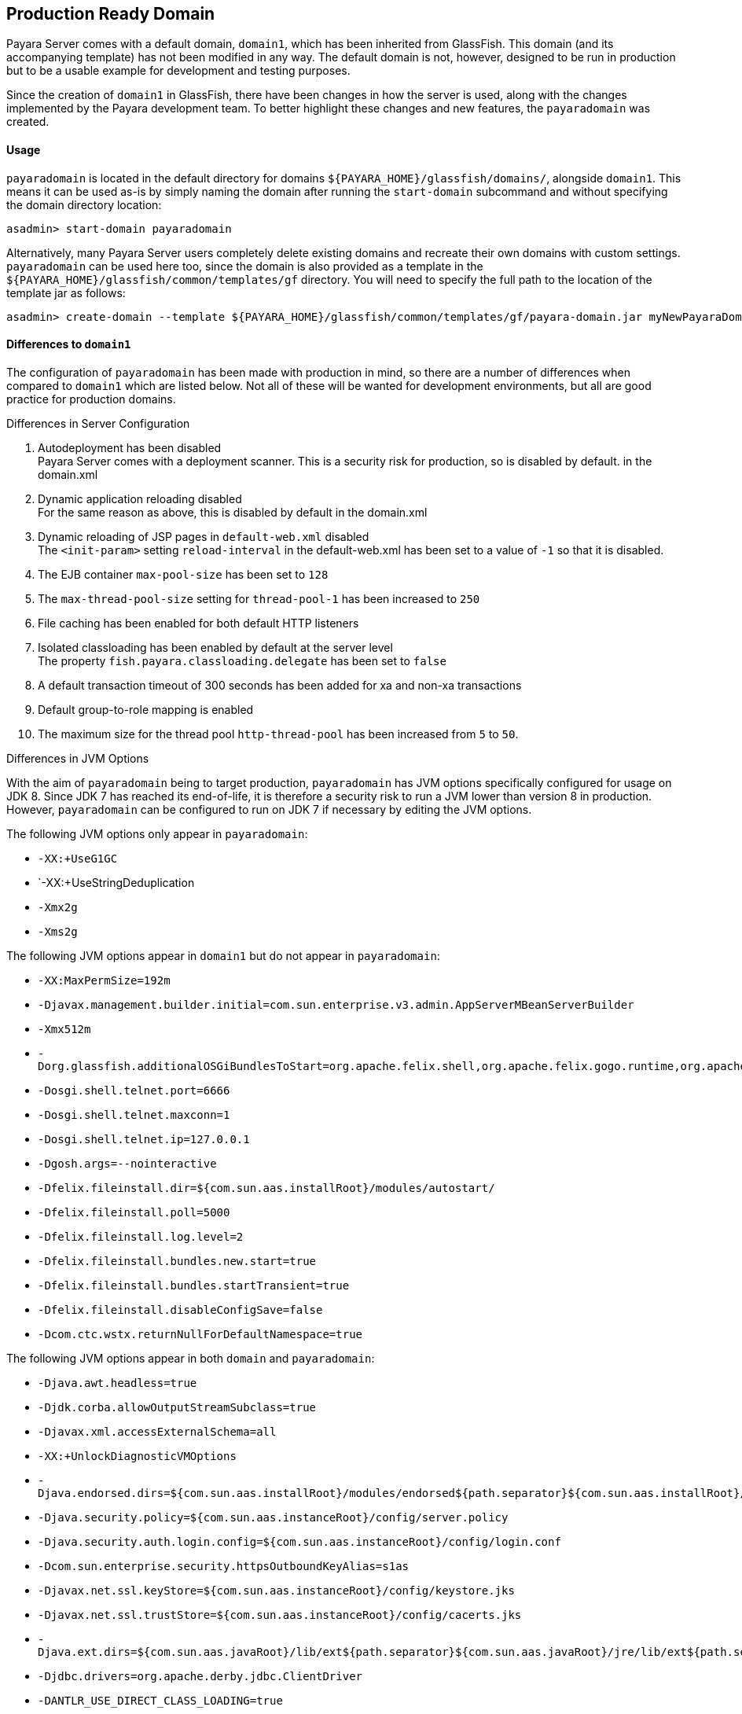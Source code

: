 [[production-ready-domain]]
Production Ready Domain
-----------------------

Payara Server comes with a default domain, `domain1`, which has been
inherited from GlassFish. This domain (and its accompanying template)
has not been modified in any way. The default domain is not, however,
designed to be run in production but to be a usable example for
development and testing purposes.

Since the creation of `domain1` in GlassFish, there have been changes in
how the server is used, along with the changes implemented by the Payara
development team. To better highlight these changes and new features,
the `payaradomain` was created.

[[usage]]
Usage
^^^^^

`payaradomain` is located in the default directory for domains
`${PAYARA_HOME}/glassfish/domains/`, alongside `domain1`. This means it
can be used as-is by simply naming the domain after running the
`start-domain` subcommand and without specifying the domain directory
location:

-----------------------------------
asadmin> start-domain payaradomain 
-----------------------------------

Alternatively, many Payara Server users completely delete existing
domains and recreate their own domains with custom settings.
`payaradomain` can be used here too, since the domain is also provided
as a template in the `${PAYARA_HOME}/glassfish/common/templates/gf`
directory. You will need to specify the full path to the location of the
template jar as follows:

-------------------------------------------------------------------------------------------------------------------
asadmin> create-domain --template ${PAYARA_HOME}/glassfish/common/templates/gf/payara-domain.jar myNewPayaraDomain 
-------------------------------------------------------------------------------------------------------------------

[[differences-to-domain1]]
Differences to `domain1`
^^^^^^^^^^^^^^^^^^^^^^^^

The configuration of `payaradomain` has been made with production in
mind, so there are a number of differences when compared to `domain1`
which are listed below. Not all of these will be wanted for development
environments, but all are good practice for production domains.

[[differences-in-server-configuration]]
Differences in Server Configuration

1.  Autodeployment has been disabled +
Payara Server comes with a deployment scanner. This is a security risk
for production, so is disabled by default. in the domain.xml
2.  Dynamic application reloading disabled +
For the same reason as above, this is disabled by default in the
domain.xml
3.  Dynamic reloading of JSP pages in `default-web.xml` disabled +
The `<init-param>` setting `reload-interval` in the default-web.xml has
been set to a value of `-1` so that it is disabled.
4.  The EJB container `max-pool-size` has been set to `128`
5.  The `max-thread-pool-size` setting for `thread-pool-1` has been
increased to `250`
6.  File caching has been enabled for both default HTTP listeners
7.  Isolated classloading has been enabled by default at the server
level +
The property `fish.payara.classloading.delegate` has been set to `false`
8.  A default transaction timeout of 300 seconds has been added for xa
and non-xa transactions
9.  Default group-to-role mapping is enabled
10. The maximum size for the thread pool `http-thread-pool` has been
increased from `5` to `50`.

[[differences-in-jvm-options]]
Differences in JVM Options

With the aim of `payaradomain` being to target production, `payaradomain` has
JVM options specifically configured for usage on JDK 8. Since JDK 7 has 
reached its end-of-life, it is therefore a security risk to run a JVM lower 
than version 8 in production. However, `payaradomain` can be configured to 
run on JDK 7 if necessary by editing the JVM options.

The following JVM options only appear in `payaradomain`:

* `-XX:+UseG1GC`
* `-XX:+UseStringDeduplication
* `-Xmx2g`
* `-Xms2g`

The following JVM options appear in `domain1` but do not appear in 
`payaradomain`:

* `-XX:MaxPermSize=192m`
* `-Djavax.management.builder.initial=com.sun.enterprise.v3.admin.AppServerMBeanServerBuilder`
* `-Xmx512m`
* `-Dorg.glassfish.additionalOSGiBundlesToStart=org.apache.felix.shell,org.apache.felix.gogo.runtime,org.apache.felix.gogo.shell,org.apache.felix.gogo.command,org.apache.felix.shell.remote,org.apache.felix.fileinstall`
* `-Dosgi.shell.telnet.port=6666`
* `-Dosgi.shell.telnet.maxconn=1`
* `-Dosgi.shell.telnet.ip=127.0.0.1`
* `-Dgosh.args=--nointeractive`
* `-Dfelix.fileinstall.dir=${com.sun.aas.installRoot}/modules/autostart/`
* `-Dfelix.fileinstall.poll=5000`
* `-Dfelix.fileinstall.log.level=2`
* `-Dfelix.fileinstall.bundles.new.start=true`
* `-Dfelix.fileinstall.bundles.startTransient=true`
* `-Dfelix.fileinstall.disableConfigSave=false`
* `-Dcom.ctc.wstx.returnNullForDefaultNamespace=true`

The following JVM options appear in both `domain` and `payaradomain`:

* `-Djava.awt.headless=true`
* `-Djdk.corba.allowOutputStreamSubclass=true`
* `-Djavax.xml.accessExternalSchema=all`
* `-XX:+UnlockDiagnosticVMOptions`
* `-Djava.endorsed.dirs=${com.sun.aas.installRoot}/modules/endorsed${path.separator}${com.sun.aas.installRoot}/lib/endorsed`
* `-Djava.security.policy=${com.sun.aas.instanceRoot}/config/server.policy`
* `-Djava.security.auth.login.config=${com.sun.aas.instanceRoot}/config/login.conf`
* `-Dcom.sun.enterprise.security.httpsOutboundKeyAlias=s1as`
* `-Djavax.net.ssl.keyStore=${com.sun.aas.instanceRoot}/config/keystore.jks`
* `-Djavax.net.ssl.trustStore=${com.sun.aas.instanceRoot}/config/cacerts.jks`
* `-Djava.ext.dirs=${com.sun.aas.javaRoot}/lib/ext${path.separator}${com.sun.aas.javaRoot}/jre/lib/ext${path.separator}${com.sun.aas.instanceRoot}/lib/ext`
* `-Djdbc.drivers=org.apache.derby.jdbc.ClientDriver`
* `-DANTLR_USE_DIRECT_CLASS_LOADING=true`
* `-Dcom.sun.enterprise.config.config_environment_factory_class=com.sun.enterprise.config.serverbeans.AppserverConfigEnvironmentFactory`
* `-XX:NewRatio=2`
* `-Djdk.tls.rejectClientInitiatedRenegotiation=true`
* `-Dorg.jboss.weld.serialization.beanIdentifierIndexOptimization=false`
* `-Dorg.glassfish.grizzly.DEFAULT_MEMORY_MANAGER=org.glassfish.grizzly.memory.HeapMemoryManager`
